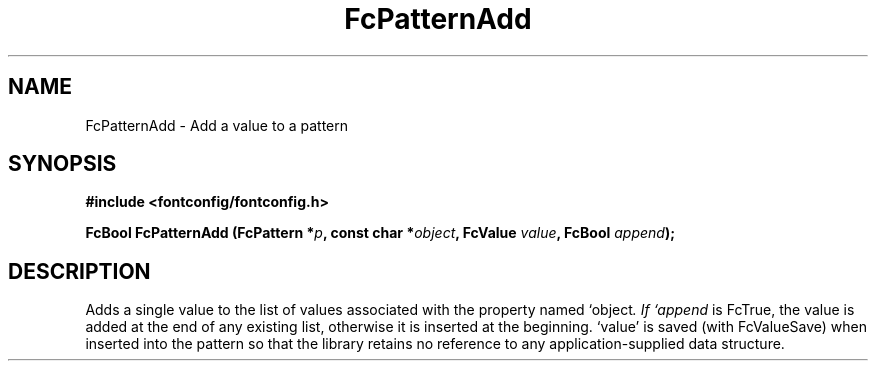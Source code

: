 .\" auto-generated by docbook2man-spec from docbook-utils package
.TH "FcPatternAdd" "3" "31 3月 2022" "Fontconfig 2.14.0" ""
.SH NAME
FcPatternAdd \- Add a value to a pattern
.SH SYNOPSIS
.nf
\fB#include <fontconfig/fontconfig.h>
.sp
FcBool FcPatternAdd (FcPattern *\fIp\fB, const char *\fIobject\fB, FcValue \fIvalue\fB, FcBool \fIappend\fB);
.fi\fR
.SH "DESCRIPTION"
.PP
Adds a single value to the list of values associated with the property named
`object\fI\&. If `append\fR is FcTrue, the value is added at the end of any
existing list, otherwise it is inserted at the beginning. `value' is saved
(with FcValueSave) when inserted into the pattern so that the library
retains no reference to any application-supplied data structure.
